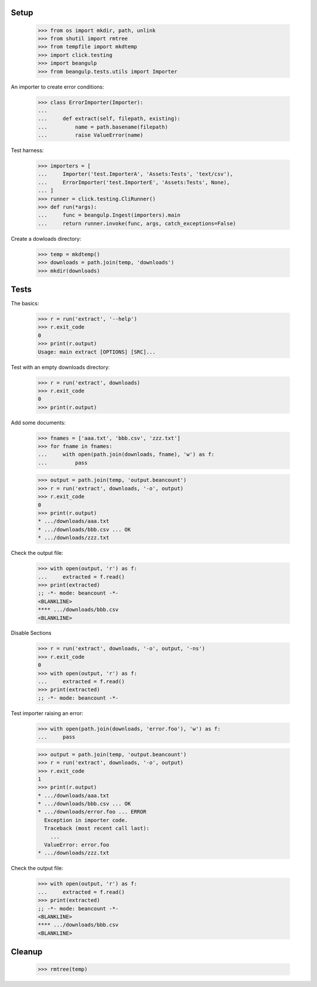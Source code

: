 Setup
-----

  >>> from os import mkdir, path, unlink
  >>> from shutil import rmtree
  >>> from tempfile import mkdtemp
  >>> import click.testing
  >>> import beangulp
  >>> from beangulp.tests.utils import Importer

An importer to create error conditions:

  >>> class ErrorImporter(Importer):
  ...
  ...     def extract(self, filepath, existing):
  ...         name = path.basename(filepath)
  ...         raise ValueError(name)

Test harness:

  >>> importers = [
  ...     Importer('test.ImporterA', 'Assets:Tests', 'text/csv'),
  ...     ErrorImporter('test.ImporterE', 'Assets:Tests', None),
  ... ]
  >>> runner = click.testing.CliRunner()
  >>> def run(*args):
  ...     func = beangulp.Ingest(importers).main
  ...     return runner.invoke(func, args, catch_exceptions=False)

Create a dowloads directory:

  >>> temp = mkdtemp()
  >>> downloads = path.join(temp, 'downloads')
  >>> mkdir(downloads)


Tests
-----

The basics:

  >>> r = run('extract', '--help')
  >>> r.exit_code
  0
  >>> print(r.output)
  Usage: main extract [OPTIONS] [SRC]...

Test with an empty downloads directory:

  >>> r = run('extract', downloads)
  >>> r.exit_code
  0
  >>> print(r.output)

Add some documents:

  >>> fnames = ['aaa.txt', 'bbb.csv', 'zzz.txt']
  >>> for fname in fnames:
  ...     with open(path.join(downloads, fname), 'w') as f:
  ...         pass

  >>> output = path.join(temp, 'output.beancount')
  >>> r = run('extract', downloads, '-o', output)
  >>> r.exit_code
  0
  >>> print(r.output)
  * .../downloads/aaa.txt
  * .../downloads/bbb.csv ... OK
  * .../downloads/zzz.txt

Check the output file:

  >>> with open(output, 'r') as f:
  ...     extracted = f.read()
  >>> print(extracted)
  ;; -*- mode: beancount -*-
  <BLANKLINE>
  **** .../downloads/bbb.csv
  <BLANKLINE>

Disable Sections

  >>> r = run('extract', downloads, '-o', output, '-ns')
  >>> r.exit_code
  0
  >>> with open(output, 'r') as f:
  ...     extracted = f.read()
  >>> print(extracted)
  ;; -*- mode: beancount -*-

Test importer raising an error:

  >>> with open(path.join(downloads, 'error.foo'), 'w') as f:
  ...     pass

  >>> output = path.join(temp, 'output.beancount')
  >>> r = run('extract', downloads, '-o', output)
  >>> r.exit_code
  1
  >>> print(r.output)
  * .../downloads/aaa.txt
  * .../downloads/bbb.csv ... OK
  * .../downloads/error.foo ... ERROR
    Exception in importer code.
    Traceback (most recent call last):
      ...
    ValueError: error.foo
  * .../downloads/zzz.txt

Check the output file:

  >>> with open(output, 'r') as f:
  ...     extracted = f.read()
  >>> print(extracted)
  ;; -*- mode: beancount -*-
  <BLANKLINE>
  **** .../downloads/bbb.csv
  <BLANKLINE>


Cleanup
-------

  >>> rmtree(temp)

